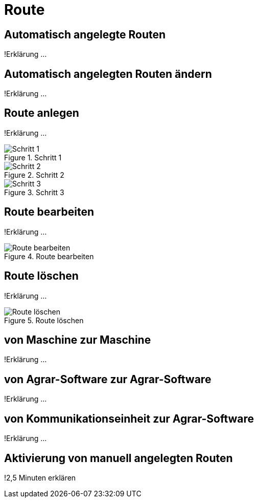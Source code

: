 :imagesdir: _images/

= Route

== Automatisch angelegte Routen
!Erklärung ...

== Automatisch angelegten Routen ändern
!Erklärung ...

== Route anlegen
!Erklärung ...

.Schritt 1
image::routing_create_step1.png[Schritt 1]

.Schritt 2
image::routing_create_step1.png[Schritt 2]

.Schritt 3
image::routing_create_step3.png[Schritt 3]

== Route bearbeiten
!Erklärung ...

.Route bearbeiten
image::routing_edit.png[Route bearbeiten]

== Route löschen
!Erklärung ...

.Route löschen
image::routing_delete.png[Route löschen]

== von Maschine zur Maschine
!Erklärung ...

== von Agrar-Software zur Agrar-Software
!Erklärung ... 

== von Kommunikationseinheit zur Agrar-Software
!Erklärung ...

== Aktivierung von manuell angelegten Routen
!2,5 Minuten erklären


